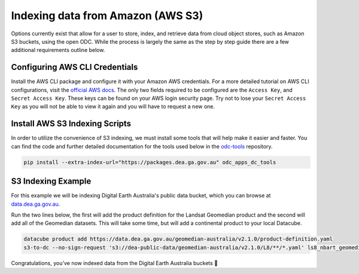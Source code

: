 Indexing data from Amazon (AWS S3)
======================================

Options currently exist that allow for a user to store, index, and retrieve data
from cloud object stores, such as Amazon S3 buckets, using the open ODC.
While the process is largely the same as the step by step guide there are a few additional requirements outline below.

Configuring AWS CLI Credentials
~~~~~~~~~~~~~~~~~~~~~~~~~~~~~~~~~~~~

Install the AWS CLI package and configure it with your Amazon AWS credentials.
For a more detailed tutorial on AWS CLI configurations, visit the
`official AWS docs <https://docs.aws.amazon.com/cli/latest/userguide/cli-chap-install.html>`_.
The only two fields required to be configured are the ``Access Key``, and
``Secret Access Key``. These keys can be found on your AWS login
security page. Try not to lose your ``Secret Access Key`` as you will
not be able to view it again and you will have to request a new one.


Install AWS S3 Indexing Scripts
~~~~~~~~~~~~~~~~~~~~~~~~~~~~~~~

In order to utilize the convenience of S3 indexing, we must install
some tools that will help make it easier and faster. You can find the code
and further detailed documentation for the tools used below in the
`odc-tools <https://github.com/opendatacube/odc-tools/tree/develop/apps/dc_tools>`_ repository.

.. code-block:: bash

  pip install --extra-index-url="https://packages.dea.ga.gov.au" odc_apps_dc_tools

S3 Indexing Example
~~~~~~~~~~~~~~~~~~~~~~~~~

For this example we will be indexing Digital Earth Australia's public data bucket,
which you can browse at `data.dea.ga.gov.au <https://data.dea.ga.gov.au>`_.

Run the two lines below, the first will add the product definition for the Landsat
Geomedian product and the second will add all of the Geomedian datasets. This will
take some time, but will add a continental product to your local Datacube.

.. code-block:: bash

  datacube product add https://data.dea.ga.gov.au/geomedian-australia/v2.1.0/product-definition.yaml
  s3-to-dc --no-sign-request 's3://dea-public-data/geomedian-australia/v2.1.0/L8/**/*.yaml' ls8_nbart_geomedian_annual

Congratulations, you've now indexed data from the Digital Earth Australia buckets 🎉
